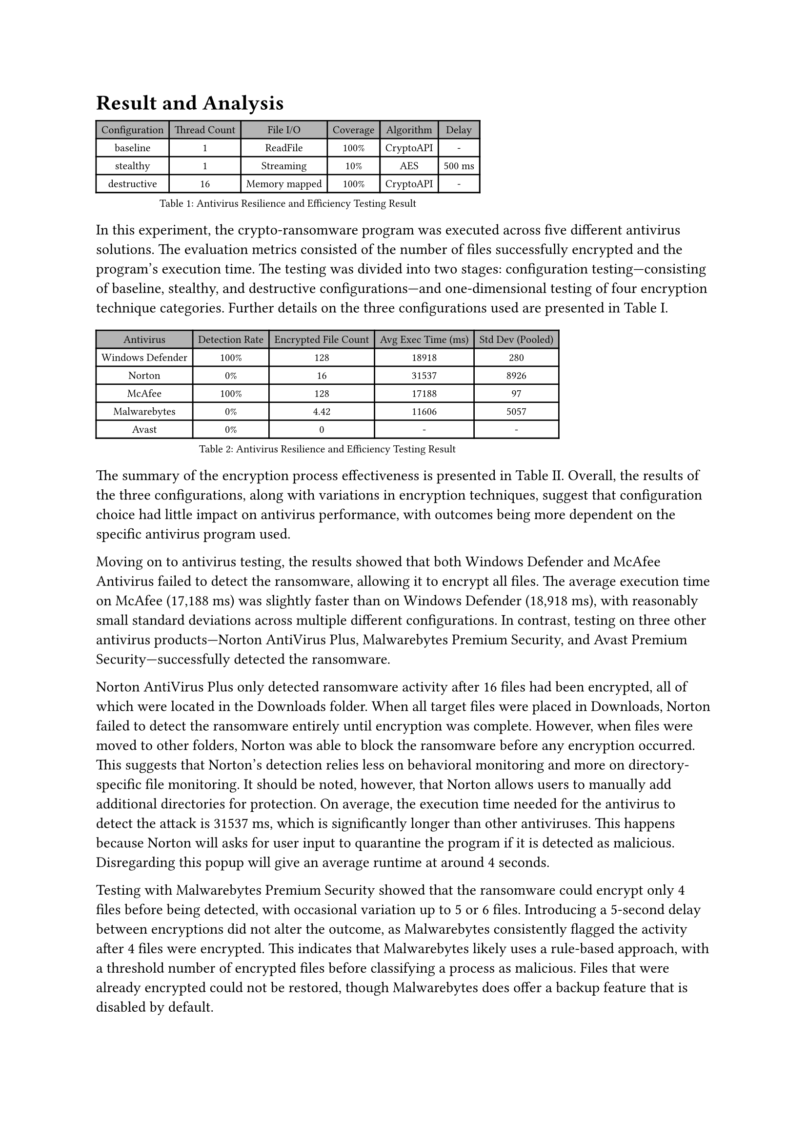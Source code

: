 = Result and Analysis

#block[
  #set text(hyphenate: false, size: 8pt)
  #figure(
    table(
      fill: (_, y) => if y == 0 { luma(180) },
      columns: 6,
      inset: 4pt,
      align: center,
      table.header("Configuration", "Thread Count", "File I/O", "Coverage", "Algorithm", "Delay"),
      [baseline], [1], [ReadFile], [100%], [CryptoAPI], [-],
      [stealthy], [1], [Streaming], [10%], [AES], [500 ms],
      [destructive], [16], [Memory mapped], [100%], [CryptoAPI], [-],
    ),
    caption: [Antivirus Resilience and Efficiency Testing Result],
  )
]

In this experiment, the crypto-ransomware program was executed across five different antivirus solutions. The evaluation metrics consisted of the number of files successfully encrypted and the program's execution time. The testing was divided into two stages: configuration testing—consisting of baseline, stealthy, and destructive configurations—and one-dimensional testing of four encryption technique categories. Further details on the three configurations used are presented in Table I.

#block[
  #set text(hyphenate: false, size: 8pt)
  #figure(
    table(
      fill: (_, y) => if y == 0 { luma(180) },
      columns: 5,
      inset: 4pt,
      align: center,
      table.header("Antivirus", "Detection Rate", "Encrypted File Count", "Avg Exec Time (ms)", "Std Dev (Pooled)"),
      [Windows Defender], [100%], [128], [18918], [280],
      [Norton], [0%], [16], [31537], [8926],
      [McAfee], [100%], [128], [17188], [97],
      [Malwarebytes], [0%], [4.42], [11606], [5057],
      [Avast], [0%], [0], [-], [-]
    ),
    caption: [Antivirus Resilience and Efficiency Testing Result],
  )
]

The summary of the encryption process effectiveness is presented in Table II. Overall, the results of the three configurations, along with variations in encryption techniques, suggest that configuration choice had little impact on antivirus performance, with outcomes being more dependent on the specific antivirus program used.

Moving on to antivirus testing, the results showed that both Windows Defender and McAfee Antivirus failed to detect the ransomware, allowing it to encrypt all files. The average execution time on McAfee (17,188 ms) was slightly faster than on Windows Defender (18,918 ms), with reasonably small standard deviations across multiple different configurations. In contrast, testing on three other antivirus products—Norton AntiVirus Plus, Malwarebytes Premium Security, and Avast Premium Security—successfully detected the ransomware.

Norton AntiVirus Plus only detected ransomware activity after 16 files had been encrypted, all of which were located in the Downloads folder. When all target files were placed in Downloads, Norton failed to detect the ransomware entirely until encryption was complete. However, when files were moved to other folders, Norton was able to block the ransomware before any encryption occurred. This suggests that Norton's detection relies less on behavioral monitoring and more on directory-specific file monitoring. It should be noted, however, that Norton allows users to manually add additional directories for protection. On average, the execution time needed for the antivirus to detect the attack is 31537 ms, which is significantly longer than other antiviruses. This happens because Norton will asks for user input to quarantine the program if it is detected as malicious. Disregarding this popup will give an average runtime at around 4 seconds.

Testing with Malwarebytes Premium Security showed that the ransomware could encrypt only 4 files before being detected, with occasional variation up to 5 or 6 files. Introducing a 5-second delay between encryptions did not alter the outcome, as Malwarebytes consistently flagged the activity after 4 files were encrypted. This indicates that Malwarebytes likely uses a rule-based approach, with a threshold number of encrypted files before classifying a process as malicious. Files that were already encrypted could not be restored, though Malwarebytes does offer a backup feature that is disabled by default.

Finally, testing on Avast Premium Security showed that the ransomware failed to execute. The program stalled after a significant delay and eventually terminated with an “Access is Denied” error. This suggests that Avast applies dynamic analysis techniques, monitoring and evaluating program behavior in real time before allowing execution to continue.
